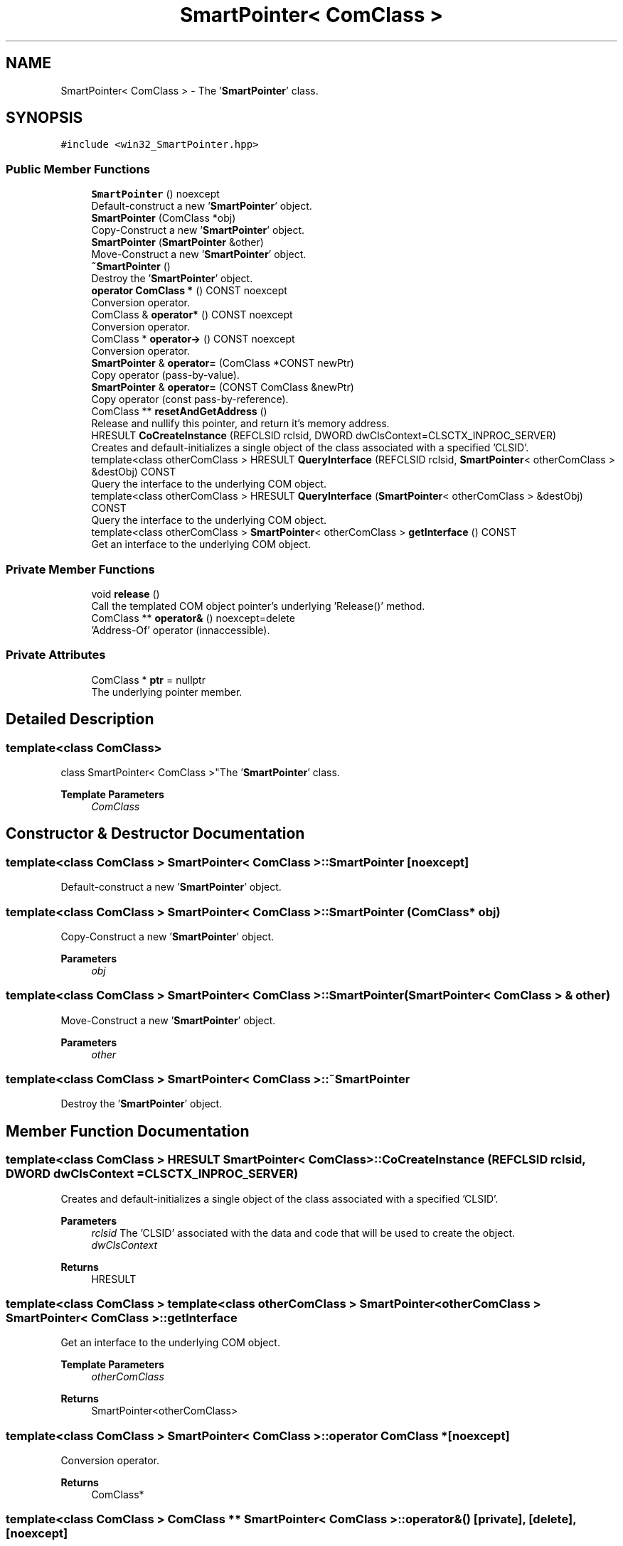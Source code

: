 .TH "SmartPointer< ComClass >" 3Version 1.0.1" "CxxWin" \" -*- nroff -*-
.ad l
.nh
.SH NAME
SmartPointer< ComClass > \- The '\fBSmartPointer\fP' class\&.  

.SH SYNOPSIS
.br
.PP
.PP
\fC#include <win32_SmartPointer\&.hpp>\fP
.SS "Public Member Functions"

.in +1c
.ti -1c
.RI "\fBSmartPointer\fP () noexcept"
.br
.RI "Default-construct a new '\fBSmartPointer\fP' object\&. "
.ti -1c
.RI "\fBSmartPointer\fP (ComClass *obj)"
.br
.RI "Copy-Construct a new '\fBSmartPointer\fP' object\&. "
.ti -1c
.RI "\fBSmartPointer\fP (\fBSmartPointer\fP &other)"
.br
.RI "Move-Construct a new '\fBSmartPointer\fP' object\&. "
.ti -1c
.RI "\fB~SmartPointer\fP ()"
.br
.RI "Destroy the '\fBSmartPointer\fP' object\&. "
.ti -1c
.RI "\fBoperator ComClass *\fP () CONST noexcept"
.br
.RI "Conversion operator\&. "
.ti -1c
.RI "ComClass & \fBoperator*\fP () CONST noexcept"
.br
.RI "Conversion operator\&. "
.ti -1c
.RI "ComClass * \fBoperator\->\fP () CONST noexcept"
.br
.RI "Conversion operator\&. "
.ti -1c
.RI "\fBSmartPointer\fP & \fBoperator=\fP (ComClass *CONST newPtr)"
.br
.RI "Copy operator (pass-by-value)\&. "
.ti -1c
.RI "\fBSmartPointer\fP & \fBoperator=\fP (CONST ComClass &newPtr)"
.br
.RI "Copy operator (const pass-by-reference)\&. "
.ti -1c
.RI "ComClass ** \fBresetAndGetAddress\fP ()"
.br
.RI "Release and nullify this pointer, and return it's memory address\&. "
.ti -1c
.RI "HRESULT \fBCoCreateInstance\fP (REFCLSID rclsid, DWORD dwClsContext=CLSCTX_INPROC_SERVER)"
.br
.RI "Creates and default-initializes a single object of the class associated with a specified 'CLSID'\&. "
.ti -1c
.RI "template<class otherComClass > HRESULT \fBQueryInterface\fP (REFCLSID rclsid, \fBSmartPointer\fP< otherComClass > &destObj) CONST"
.br
.RI "Query the interface to the underlying COM object\&. "
.ti -1c
.RI "template<class otherComClass > HRESULT \fBQueryInterface\fP (\fBSmartPointer\fP< otherComClass > &destObj) CONST"
.br
.RI "Query the interface to the underlying COM object\&. "
.ti -1c
.RI "template<class otherComClass > \fBSmartPointer\fP< otherComClass > \fBgetInterface\fP () CONST"
.br
.RI "Get an interface to the underlying COM object\&. "
.in -1c
.SS "Private Member Functions"

.in +1c
.ti -1c
.RI "void \fBrelease\fP ()"
.br
.RI "Call the templated COM object pointer's underlying 'Release()' method\&. "
.ti -1c
.RI "ComClass ** \fBoperator&\fP () noexcept=delete"
.br
.RI "'Address-Of' operator (innaccessible)\&. "
.in -1c
.SS "Private Attributes"

.in +1c
.ti -1c
.RI "ComClass * \fBptr\fP = nullptr"
.br
.RI "The underlying pointer member\&. "
.in -1c
.SH "Detailed Description"
.PP 

.SS "template<class ComClass>
.br
class SmartPointer< ComClass >"The '\fBSmartPointer\fP' class\&. 


.PP
\fBTemplate Parameters\fP
.RS 4
\fIComClass\fP 
.RE
.PP

.SH "Constructor & Destructor Documentation"
.PP 
.SS "template<class ComClass > \fBSmartPointer\fP< ComClass >\fB::SmartPointer\fP\fC [noexcept]\fP"

.PP
Default-construct a new '\fBSmartPointer\fP' object\&. 
.SS "template<class ComClass > \fBSmartPointer\fP< ComClass >\fB::SmartPointer\fP (ComClass * obj)"

.PP
Copy-Construct a new '\fBSmartPointer\fP' object\&. 
.PP
\fBParameters\fP
.RS 4
\fIobj\fP 
.RE
.PP

.SS "template<class ComClass > \fBSmartPointer\fP< ComClass >\fB::SmartPointer\fP (\fBSmartPointer\fP< ComClass > & other)"

.PP
Move-Construct a new '\fBSmartPointer\fP' object\&. 
.PP
\fBParameters\fP
.RS 4
\fIother\fP 
.RE
.PP

.SS "template<class ComClass > \fBSmartPointer\fP< ComClass >::~\fBSmartPointer\fP"

.PP
Destroy the '\fBSmartPointer\fP' object\&. 
.SH "Member Function Documentation"
.PP 
.SS "template<class ComClass > HRESULT \fBSmartPointer\fP< ComClass >::CoCreateInstance (REFCLSID rclsid, DWORD dwClsContext = \fCCLSCTX_INPROC_SERVER\fP)"

.PP
Creates and default-initializes a single object of the class associated with a specified 'CLSID'\&. 
.PP
\fBParameters\fP
.RS 4
\fIrclsid\fP The 'CLSID' associated with the data and code that will be used to create the object\&.
.br
\fIdwClsContext\fP 
.RE
.PP
\fBReturns\fP
.RS 4
HRESULT 
.RE
.PP

.SS "template<class ComClass > template<class otherComClass > \fBSmartPointer\fP< otherComClass > \fBSmartPointer\fP< ComClass >::getInterface"

.PP
Get an interface to the underlying COM object\&. 
.PP
\fBTemplate Parameters\fP
.RS 4
\fIotherComClass\fP 
.RE
.PP
\fBReturns\fP
.RS 4
SmartPointer<otherComClass> 
.RE
.PP

.SS "template<class ComClass > \fBSmartPointer\fP< ComClass >::operator ComClass *\fC [noexcept]\fP"

.PP
Conversion operator\&. 
.PP
\fBReturns\fP
.RS 4
ComClass* 
.RE
.PP

.SS "template<class ComClass > ComClass ** \fBSmartPointer\fP< ComClass >::operator& ()\fC [private]\fP, \fC [delete]\fP, \fC [noexcept]\fP"

.PP
'Address-Of' operator (innaccessible)\&. 
.PP
\fBReturns\fP
.RS 4
ComClass** 
.RE
.PP

.SS "template<class ComClass > ComClass & \fBSmartPointer\fP< ComClass >::operator*\fC [noexcept]\fP"

.PP
Conversion operator\&. 
.PP
\fBReturns\fP
.RS 4
ComClass& 
.RE
.PP

.SS "template<class ComClass > ComClass * \fBSmartPointer\fP< ComClass >::operator\->\fC [noexcept]\fP"

.PP
Conversion operator\&. 
.PP
\fBReturns\fP
.RS 4
ComClass* 
.RE
.PP

.SS "template<class ComClass > \fBSmartPointer\fP< ComClass > & \fBSmartPointer\fP< ComClass >::operator= (ComClass *CONST newPtr)"

.PP
Copy operator (pass-by-value)\&. 
.PP
\fBParameters\fP
.RS 4
\fInewPtr\fP 
.RE
.PP
\fBReturns\fP
.RS 4
\fBSmartPointer\fP& 
.RE
.PP

.SS "template<class ComClass > \fBSmartPointer\fP< ComClass > & \fBSmartPointer\fP< ComClass >::operator= (CONST ComClass & newPtr)"

.PP
Copy operator (const pass-by-reference)\&. 
.PP
\fBParameters\fP
.RS 4
\fInewPtr\fP 
.RE
.PP
\fBReturns\fP
.RS 4
\fBSmartPointer\fP& 
.RE
.PP

.SS "template<class ComClass > template<class otherComClass > HRESULT \fBSmartPointer\fP< ComClass >::QueryInterface (REFCLSID rclsid, \fBSmartPointer\fP< otherComClass > & destObj)"

.PP
Query the interface to the underlying COM object\&. 
.PP
\fBTemplate Parameters\fP
.RS 4
\fIotherComClass\fP 
.RE
.PP
\fBParameters\fP
.RS 4
\fIrclsid\fP 
.br
\fIdestObj\fP 
.RE
.PP
\fBReturns\fP
.RS 4
HRESULT 
.RE
.PP

.SS "template<class ComClass > template<class otherComClass > HRESULT \fBSmartPointer\fP< ComClass >::QueryInterface (\fBSmartPointer\fP< otherComClass > & destObj)"

.PP
Query the interface to the underlying COM object\&. 
.PP
\fBTemplate Parameters\fP
.RS 4
\fIotherComClass\fP 
.RE
.PP
\fBParameters\fP
.RS 4
\fIdestObj\fP 
.RE
.PP
\fBReturns\fP
.RS 4
HRESULT 
.RE
.PP

.SS "template<class ComClass > void \fBSmartPointer\fP< ComClass >::release\fC [private]\fP"

.PP
Call the templated COM object pointer's underlying 'Release()' method\&. 
.SS "template<class ComClass > ComClass ** \fBSmartPointer\fP< ComClass >::resetAndGetAddress"

.PP
Release and nullify this pointer, and return it's memory address\&. 
.PP
\fBReturns\fP
.RS 4
ComClass** 
.RE
.PP

.SH "Member Data Documentation"
.PP 
.SS "template<class ComClass > ComClass* \fBSmartPointer\fP< ComClass >::ptr = nullptr\fC [private]\fP"

.PP
The underlying pointer member\&. 

.SH "Author"
.PP 
Generated automatically by Doxygen for CxxWin from the source code\&.
